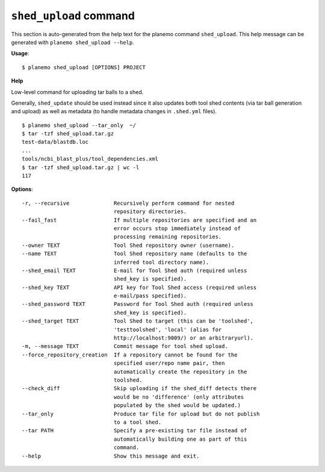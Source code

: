 
``shed_upload`` command
======================================

This section is auto-generated from the help text for the planemo command
``shed_upload``. This help message can be generated with ``planemo shed_upload
--help``.

**Usage**::

    $ planemo shed_upload [OPTIONS] PROJECT

**Help**

Low-level command for uploading tar balls to a shed.

Generally, ``shed_update`` should be used instead since it also updates
both tool shed contents (via tar ball generation and upload) as well as
metadata (to handle metadata changes in ``.shed.yml`` files).

::

    $ planemo shed_upload --tar_only  ~/
    $ tar -tzf shed_upload.tar.gz
    test-data/blastdb.loc
    ...
    tools/ncbi_blast_plus/tool_dependencies.xml
    $ tar -tzf shed_upload.tar.gz | wc -l
    117


**Options**::


      -r, --recursive              Recursively perform command for nested
                                   repository directories.
      --fail_fast                  If multiple repositories are specified and an
                                   error occurs stop immediately instead of
                                   processing remaining repositories.
      --owner TEXT                 Tool Shed repository owner (username).
      --name TEXT                  Tool Shed repository name (defaults to the
                                   inferred tool directory name).
      --shed_email TEXT            E-mail for Tool Shed auth (required unless
                                   shed_key is specified).
      --shed_key TEXT              API key for Tool Shed access (required unless
                                   e-mail/pass specified).
      --shed_password TEXT         Password for Tool Shed auth (required unless
                                   shed_key is specified).
      --shed_target TEXT           Tool Shed to target (this can be 'toolshed',
                                   'testtoolshed', 'local' (alias for
                                   http://localhost:9009/) or an arbitraryurl).
      -m, --message TEXT           Commit message for tool shed upload.
      --force_repository_creation  If a repository cannot be found for the
                                   specified user/repo name pair, then
                                   automatically create the repository in the
                                   toolshed.
      --check_diff                 Skip uploading if the shed_diff detects there
                                   would be no 'difference' (only attributes
                                   populated by the shed would be updated.)
      --tar_only                   Produce tar file for upload but do not publish
                                   to a tool shed.
      --tar PATH                   Specify a pre-existing tar file instead of
                                   automatically building one as part of this
                                   command.
      --help                       Show this message and exit.
    
